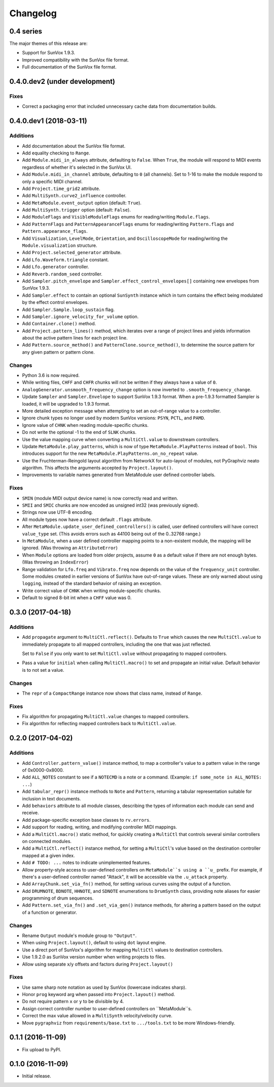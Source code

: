 Changelog
=========


0.4 series
----------

The major themes of this release are:

- Support for SunVox 1.9.3.

- Improved compatibility with the SunVox file format.

- Full documentation of the SunVox file format.


0.4.0.dev2 (under development)
------------------------------

Fixes
.....

- Correct a packaging error that included unnecessary cache data from
  documentation builds.


0.4.0.dev1 (2018-03-11)
-----------------------

Additions
.........

- Add documentation about the SunVox file format.

- Add equality checking to ``Range``.

- Add ``Module.midi_in_always`` attribute, defaulting to ``False``.
  When ``True``, the module will respond to MIDI events regardless of
  whether it's selected in the SunVox UI.

- Add ``Module.midi_in_channel`` attribute, defaulting to ``0`` (all channels).
  Set to 1-16 to make the module respond to only a specific MIDI channel.

- Add ``Project.time_grid2`` attribute.

- Add ``MultiSynth.curve2_influence`` controller.

- Add ``MetaModule.event_output`` option (default: ``True``).

- Add ``MultiSynth.trigger`` option (default: ``False``).

- Add ``ModuleFlags`` and ``VisibleModuleFlags`` enums for reading/writing
  ``Module.flags``.

- Add ``PatternFlags`` and ``PatternAppearanceFlags`` enums for reading/writing
  ``Pattern.flags`` and ``Pattern.appearance_flags``.

- Add ``Visualization``, ``LevelMode``, ``Orientation``, and ``OscilloscopeMode``
  for reading/writing the ``Module.visualization`` structure.

- Add ``Project.selected_generator`` attribute.

- Add ``Lfo.Waveform.triangle`` constant.

- Add ``Lfo.generator`` controller.

- Add ``Reverb.random_seed`` controller.

- Add ``Sampler.pitch_envelope`` and ``Sampler.effect_control_envelopes[]``
  containing new envelopes from SunVox 1.9.3.

- Add ``Sampler.effect`` to contain an optional ``SunSynth`` instance
  which in turn contains the effect being modulated by the
  effect control envelopes.

- Add ``Sampler.Sample.loop_sustain`` flag.

- Add ``Sampler.ignore_velocity_for_volume`` option.

- Add ``Container.clone()`` method.

- Add ``Project.pattern_lines()`` method, which iterates over a range of project lines
  and yields information about the active pattern lines for each project line.

- Add ``Pattern.source_method()`` and ``PatternClone.source_method()``,
  to determine the source pattern for any given pattern or pattern clone.

Changes
.......

- Python 3.6 is now required.

- While writing files, ``CHFF`` and ``CHFR`` chunks will not be written
  if they always have a value of ``0``.

- ``AnalogGenerator.unsmooth_frequency_change`` option is now inverted to
  ``.smooth_frequency_change``.

- Update ``Sampler`` and ``Sampler.Envelope`` to support SunVox 1.9.3 format.
  When a pre-1.9.3 formatted Sampler is loaded, it will be upgraded to 1.9.3 format.

- More detailed exception message when attempting to set an out-of-range value
  to a controller.

- Ignore chunk types no longer used by modern SunVox versions:
  ``PSYN``, ``PCTL``, and ``PAMD``.

- Ignore value of ``CHNK`` when reading module-specific chunks.

- Do not write the optional -1 to the end of ``SLNK`` chunks.

- Use the value mapping curve when converting a ``MultiCtl.value``
  to downstream controllers.

- Update ``MetaModule.play_patterns``, which is now of type
  ``MetaModule.PlayPatterns`` instead of ``bool``.
  This introduces support for the new
  ``MetaModule.PlayPatterns.on_no_repeat`` value.

- Use the Fruchterman-Reingold layout algorithm from NetworkX
  for auto-layout of modules, not PyGraphviz neato algorithm.
  This affects the arguments accepted by ``Project.layout()``.

- Improvements to variable names generated from MetaModule
  user defined controller labels.

Fixes
.....

- ``SMIN`` (module MIDI output device name) is now correctly read and written.

- ``SMII`` and ``SMIC`` chunks are now encoded as unsigned int32
  (was previously signed).

- Strings now use UTF-8 encoding.

- All module types now have a correct default ``.flags`` attribute.

- After ``MetaModule.update_user_defined_controllers()`` is called,
  user defined controllers will have correct ``value_type`` set.
  (This avoids errors such as 44100 being out of the 0..32768 range.)

- In ``MetaModule``, when a user defined controller mapping points to
  a non-existent module, the mapping will be ignored.
  (Was throwing an ``AttributeError``)

- When ``Module`` options are loaded from older projects,
  assume ``0`` as a default value if there are not enough bytes.
  (Was throwing an ``IndexError``)

- Range validation for ``Lfo.freq`` and ``Vibrato.freq``
  now depends on the value of the ``frequency_unit`` controller.
  Some modules created in earlier versions of SunVox have out-of-range values.
  These are only warned about using ``logging``,
  instead of the standard behavior of raising an exception.

- Write correct value of ``CHNK`` when writing module-specific chunks.

- Default to signed 8-bit int when a ``CHFF`` value was 0.


0.3.0 (2017-04-18)
------------------

Additions
.........

- Add ``propagate`` argument to ``MultiCtl.reflect()``.
  Defaults to ``True`` which causes the new ``MultiCtl.value`` to
  immediately propagate to all mapped controllers,
  including the one that was just reflected.

  Set to ``False`` if you only want to set ``MultiCtl.value``
  without propagating to mapped controllers.

- Pass a value for ``initial`` when calling ``MultiCtl.macro()`` to
  set and propagate an initial value. Default behavior is to not set a value.

Changes
.......

- The ``repr`` of a ``CompactRange`` instance now shows that class name,
  instead of ``Range``.

Fixes
.....

- Fix algorithm for propagating ``MultiCtl.value`` changes to
  mapped controllers.

- Fix algorithm for reflecting mapped controllers back to ``MultiCtl.value``.


0.2.0 (2017-04-02)
------------------

Additions
.........

- Add ``Controller.pattern_value()`` instance method, to map a controller's
  value to a pattern value in the range of 0x0000-0x8000.

- Add ``ALL_NOTES`` constant to see if a ``NOTECMD`` is a note or a command.
  (Example: ``if some_note in ALL_NOTES: ...``)

- Add ``tabular_repr()`` instance methods to ``Note`` and ``Pattern``,
  returning a tabular representation suitable for inclusion in text documents.

- Add ``behaviors`` attribute to all module classes, describing the
  types of information each module can send and receive.

- Add package-specific exception base classes to ``rv.errors``.

- Add support for reading, writing, and modifying controller MIDI mappings.

- Add a ``MultiCtl.macro()`` static method, for quickly creating a
  ``MultiCtl`` that controls several similar controllers on connected modules.

- Add a ``MultiCtl.reflect()`` instance method, for setting a ``MultiCtl``'s
  value based on the destination controller mapped at a given index.

- Add ``# TODO: ...`` notes to indicate unimplemented features.

- Allow property-style access to user-defined controllers on ``MetaModule``s
  using a ``u_`` prefix. For example, if there's a user-defined controller
  named "Attack", it will be accessible via the ``.u_attack`` property.

- Add ``ArrayChunk.set_via_fn()`` method, for setting various curves using
  the output of a function.

- Add ``DRUMNOTE``, ``BDNOTE``, ``HHNOTE``, and ``SDNOTE`` enumerations to
  ``DrumSynth`` class, providing note aliases for easier programming of
  drum sequences.

- Add ``Pattern.set_via_fn()`` and ``.set_via_gen()`` instance methods,
  for altering a pattern based on the output of a function or generator.

Changes
.......

- Rename ``Output`` module's module group to ``"Output"``.

- When using ``Project.layout()``, default to using ``dot`` layout engine.

- Use a direct port of SunVox's algorithm for mapping ``MultiCtl`` values
  to destination controllers.

- Use 1.9.2.0 as SunVox version number when writing projects to files.

- Allow using separate x/y offsets and factors during ``Project.layout()``

Fixes
.....

- Use same sharp note notation as used by SunVox (lowercase indicates sharp).

- Honor ``prog`` keyword arg when passed into ``Project.layout()`` method.

- Do not require pattern ``x`` or ``y`` to be divisible by 4.

- Assign correct controller number to user-defined controllers on
  ``MetaModule``s.

- Correct the max value allowed in a ``MultiSynth`` velocity/velocity curve.

- Move ``pygraphviz`` from ``requirements/base.txt`` to ``.../tools.txt``
  to be more Windows-friendly.


0.1.1 (2016-11-09)
------------------

- Fix upload to PyPI.


0.1.0 (2016-11-09)
------------------

- Initial release.
